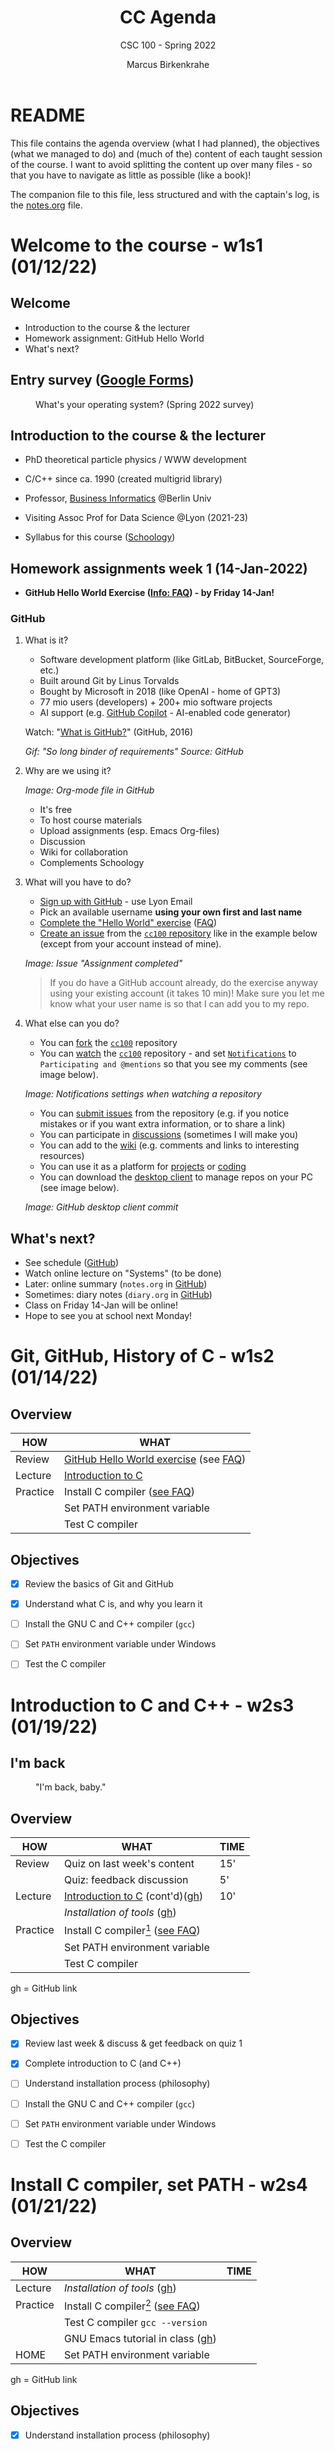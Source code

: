 #+TITLE:CC Agenda
#+AUTHOR:Marcus Birkenkrahe
#+SUBTITLE: CSC 100 - Spring 2022
#+OPTIONS: toc:1
#+STARTUP: overview hideblocks
#+PROPERTY: header-args:C :main yes :includes <stdio.h>
* README

  This file contains the agenda overview (what I had planned), the
  objectives (what we managed to do) and (much of the) content of each
  taught session of the course. I want to avoid splitting the content
  up over many files - so that you have to navigate as little as
  possible (like a book)!

  The companion file to this file, less structured and with the
  captain's log, is the [[./notes.org][notes.org]] file.

* Welcome to the course - w1s1 (01/12/22)
** Welcome
   #+attr_html: :width 500px
   [[./img/fivearmies.jpg]]

   * Introduction to the course & the lecturer
   * Homework assignment: GitHub Hello World
   * What's next?

** Entry survey ([[https://docs.google.com/forms/d/1OYm9fMBi8LNAlbRSo3hiRzsLL0psOuF7TmyoYj9U4kM/edit#responses][Google Forms]])

   #+attr_html: :width 600px
   #+caption: What's your operating system? (Spring 2022 survey)
   [[./img/os.png]]

** Introduction to the course & the lecturer

   #+attr_html: :width 400px
   [[./img/mb.jpg]]

   * PhD theoretical particle physics / WWW development

   * C/C++ since ca. 1990 (created multigrid library)

   * Professor, [[https://en.wikipedia.org/wiki/Business_informatics#:~:text=Business%20informatics%20(BI)%20is%20a,and%20concepts%20of%20computer%20science.&text=The%20focus%20on%20programming%20and,of%20economics%20and%20information%20technology.][Business Informatics]] @Berlin Univ

   * Visiting Assoc Prof for Data Science @Lyon (2021-23)

   * Syllabus for this course ([[https://lyon.schoology.com/course/5516220826/materials/gp/5523144577][Schoology]])

** Homework assignments week 1 (14-Jan-2022)

   #+attr_html: :width 600px
   [[./img/homework.png]]

   * *GitHub Hello World Exercise ([[https://github.com/birkenkrahe/org/blob/master/FAQ.org#completing-the-github-hello-world-exercise][Info: FAQ]]) - by Friday 14-Jan!*

*** GitHub

**** What is it?

     * Software development platform (like GitLab, BitBucket,
       SourceForge, etc.)
     * Built around Git by Linus Torvalds
     * Bought by Microsoft in 2018 (like OpenAI - home of GPT3)
     * 77 mio users (developers) + 200+ mio software projects
     * AI support (e.g. [[https://copilot.github.com/][GitHub Copilot]] - AI-enabled code generator)

     Watch: "[[https://youtu.be/w3jLJU7DT5E][What is GitHub?]]" (GitHub, 2016)

     #+attr_html: :width 500px
     [[./img/github.gif]]
     /Gif: "So long binder of requirements" Source: GitHub/

**** Why are we using it?

     /Image: Org-mode file in GitHub/
     #+attr_html: :width 700px
     [[./img/org.png]]

     * It's free
     * To host course materials
     * Upload assignments (esp. Emacs Org-files)
     * Discussion
     * Wiki for collaboration
     * Complements Schoology

**** What will you have to do?

     * [[https://github.com][Sign up with GitHub]] - use Lyon Email
     * Pick an available username *using your own first and last name*
     * [[https://docs.github.com/en/get-started/quickstart/hello-world][Complete the "Hello World" exercise]] ([[https://github.com/birkenkrahe/org/blob/master/FAQ.md#completing-the-github-hello-world-exercise][FAQ]])
     * [[https://docs.github.com/en/issues/tracking-your-work-with-issues/creating-an-issue#creating-an-issue-from-a-repository][Create an issue]] from the [[https://github.com/birkenkrahe/cc100/issues][~cc100~ repository]] like in the example
       below (except from your account instead of mine).

     /Image: Issue "Assignment completed"/
     #+attr_html: :width 500px
     [[./img/issue.png]]

     #+begin_quote
     If you do have a GitHub account already, do the exercise anyway
     using your existing account (it takes 10 min)! Make sure you
     let me know what your user name is so that I can add you to my
     repo.
     #+end_quote

**** What else can you do?

     * You can [[https://docs.github.com/en/get-started/quickstart/fork-a-repo][fork]] the [[https://docs.github.com/en/get-started/quickstart/fork-a-repo][~cc100~]] repository
     * You can [[https://docs.github.com/en/account-and-profile/managing-subscriptions-and-notifications-on-github/managing-subscriptions-for-activity-on-github/viewing-your-subscriptions][watch]] the [[https://docs.github.com/en/get-started/quickstart/fork-a-repo][~cc100~]] repository - and set [[https://docs.github.com/en/account-and-profile/managing-subscriptions-and-notifications-on-github/setting-up-notifications/configuring-notifications][~Notifications~]]
       to ~Participating and @mentions~ so that you see my comments
       (see image below).

     #+attr_html: :width 300px
     [[./img/watch.png]]
     /Image: Notifications settings when watching a repository/

     * You can [[https://docs.github.com/en/issues/tracking-your-work-with-issues/creating-an-issue#creating-an-issue-from-a-repository][submit issues]] from the repository (e.g. if you notice
       mistakes or if you want extra information, or to share a link)
     * You can participate in [[https://github.com/birkenkrahe/cc100/discussions][discussions]] (sometimes I will make you)
     * You can add to the [[https://github.com/birkenkrahe/cc100/wiki][wiki]] (e.g. comments and links to interesting
       resources)
     * You can use it as a platform for [[https://docs.github.com/en/issues/trying-out-the-new-projects-experience/about-projects][projects]] or [[https://github.com/features/codespaces][coding]]
     * You can download the [[https://desktop.github.com/][desktop client]] to manage repos on your PC
       (see image below).

     /Image: GitHub desktop client commit/
     #+attr_html: :width 800px
     [[./img/gh.png]]

** What's next?

   #+attr_html: :width 500px
   [[./img/sunflowers.jpg]]

   * See schedule ([[https://github.com/birkenkrahe/cc100/blob/main/schedule.org][GitHub]])
   * Watch online lecture on "Systems" (to be done)
   * Later: online summary (~notes.org~ in [[https://github.com/birkenkrahe/cc100][GitHub]])
   * Sometimes: diary notes (~diary.org~ in [[https://github.com/birkenkrahe/cc100][GitHub]])
   * Class on Friday 14-Jan will be online!
   * Hope to see you at school next Monday!

* Git, GitHub, History of C - w1s2 (01/14/22)

** Overview

   | HOW      | WHAT                                  |
   |----------+---------------------------------------|
   | Review   | [[file:~/Documents/GitHub/org/FAQ.org::Completing the GitHub "hello world" exercise][GitHub Hello World exercise]] (see [[https://github.com/birkenkrahe/org/blob/master/FAQ.org#completing-the-github-hello-world-exercise][FAQ]]) |
   | Lecture  | [[file:1_introduction/README.org::What will you learn?][Introduction to C]]                     |
   | Practice | Install C compiler ([[https://github.com/birkenkrahe/org/blob/master/FAQ.org#how-to-install-a-c-compiler-under-windows-and-macos][see FAQ]])          |
   |          | Set PATH environment variable         |
   |          | Test C compiler                       |

** Objectives

   * [X] Review the basics of Git and GitHub

   * [X] Understand what C is, and why you learn it

   * [ ] Install the GNU C and C++ compiler (~gcc~)

   * [ ] Set ~PATH~ environment variable under Windows

   * [ ] Test the C compiler

* Introduction to C and C++ - w2s3 (01/19/22)
** I'm back

   #+caption: "I'm back, baby."
   #+attr_html: :width 300px
   [[./img/back.jpg]]

** Overview

   | HOW      | WHAT                               | TIME |
   |----------+------------------------------------+------|
   | Review   | Quiz on last week's content        | 15'  |
   |          | Quiz: feedback discussion          | 5'   |
   | Lecture  | [[file:1_introduction/README.org::What will you learn?][Introduction to C]] (cont'd)([[https://github.com/birkenkrahe/cc100/tree/main/1_introduction][gh]])     | 10'  |
   |          | [[~/Documents/GitHub/cc100/2_installation/README.org::What are you going to learn?][Installation of tools]] ([[https://github.com/birkenkrahe/cc100/tree/main/2_installation][gh]])         |      |
   | Practice | Install C compiler[fn:1] ([[https://github.com/birkenkrahe/org/blob/master/FAQ.org#how-to-install-a-c-compiler-under-windows-and-macos][see FAQ]]) |      |
   |          | Set PATH environment variable      |      |
   |          | Test C compiler                    |      |

   gh = GitHub link

** Objectives

   * [X] Review last week & discuss & get feedback on quiz 1

   * [X] Complete introduction to C (and C++)

   * [ ] Understand installation process (philosophy)

   * [ ] Install the GNU C and C++ compiler (~gcc~)

   * [ ] Set ~PATH~ environment variable under Windows

   * [ ] Test the C compiler

* Install C compiler, set PATH - w2s4 (01/21/22)
** Overview

   | HOW      | WHAT                               | TIME |
   |----------+------------------------------------+------|
   | Lecture  | [[~/Documents/GitHub/cc100/2_installation/README.org::What are you going to learn?][Installation of tools]] ([[https://github.com/birkenkrahe/cc100/tree/main/2_installation][gh]])         |      |
   | Practice | Install C compiler[fn:2] ([[https://github.com/birkenkrahe/org/blob/master/FAQ.org#how-to-install-a-c-compiler-under-windows-and-macos][see FAQ]]) |      |
   |          | Test C compiler ~gcc --version~    |      |
   |          | GNU Emacs tutorial in class ([[https://github.com/birkenkrahe/org/blob/master/emacs/tutor.org][gh]])   |      |
   | HOME     | Set PATH environment variable      |      |

   gh = GitHub link

** Objectives

   * [X] Understand installation process (philosophy)

   * [X] Install the GNU C and C++ compiler (~gcc~)

   * [X] Set ~PATH~ environment variable under Windows

   * [X] Test the C compiler

   * [X] GNU Emacs tutorial

* Install GNU Emacs - w3s5 (01/24/22)
** Overview

   |------------+-----------------------------------------------|
   | HOW        | WHAT                                          |
   |------------+-----------------------------------------------|
   | Practice   | Emacs [[https://github.com/birkenkrahe/org/blob/master/emacs/tutor.org][training script]]                         |
   |            | See also [[https://youtube.com/playlist?list=PLwgb17bzeNyiuQtvKtcZ_pvSSoO9ShXv8][video playlist]]                       |
   |------------+-----------------------------------------------|
   | [[https://lyon.schoology.com/assignment/5590403530][Assignment]] | Set ~.emacs~ init file in your home directory |
   |------------+-----------------------------------------------|

** Objectives

   * [X] Work through short tutorial for GNU Emacs

   * [X] Explain Emacs assignment

* Create GNU Emacs Org-mode file - w3s6 (01/26/22)
** Overview

   |------------+-----------------------------------------------------|
   | HOW        | WHAT                                                |
   |------------+-----------------------------------------------------|
   | Practice   | Set ~.emacs~ init file in your home directory       |
   |------------+-----------------------------------------------------|
   | Demo       | Creating Emacs Org-mode with C code and run it      |
   |------------+-----------------------------------------------------|
   | [[https://lyon.schoology.com/assignment/5606518666][Assignment]] | Create Emacs Org-mode file ([[https://github.com/birkenkrahe/cc100/blob/main/assignments/org-mode/README.org][GitHub]])                 |
   |------------+-----------------------------------------------------|

** Objectives

   * [X] Understand Emacs initialization with ~.emacs~

   * [X] Learn how to create an Org-mode file

   * [ ] Run a C program inside Emacs
* GNU Emacs initialization file - w3s7 (01/28/22)

  1) We continue where we left it on Wednesday (w3s6)

  2) [[file:~/Documents/GitHub/org/FAQ.org::Fixing the .emacs problem on Windows lab computers][Fixing the .emacs problem]] (FAQ)

  3) Finish [[file:assignments/1_orgmode/README.org::Creating and running C inside an Org-mode file][Org-mode assignment]] ([[https://github.com/birkenkrahe/cc100/blob/main/assignments/1_org-mode/README.org][GitHub]])

  4) Submit results [[https://github.com/birkenkrahe/cc100/issues][to GitHub as issue]] (ZIP) - by 11.59PM tonight

* GCC Lab session - w4s8 (01/31/22)

  #+caption: Teaching Emacs on Dagobah
  #+attr_html: :width 400px
  [[./img/yoda.jpg]]

  #+begin_quote
  We will hold a special lab session tomorrow, Monday 31 January
  11-11.50 AM, to sort out any issues related to Emacs or GCC. Bring
  your own PC to the session, or work on a lab desktop. I will spend the
  time going round to make sure that you can

  * Install/ open / use the Emacs editor
  * Create, run and tangle Org-mode files
  * Install / use the C compiler GCC
  * Understand the recent program assignments

  The necessary steps are also demonstrated [[https://www.youtube.com/playlist?list=PLwgb17bzeNygo8GU6SivwwjsQj9QabqAJ][in this tutorial video
  playlist]].

  We will continue with our regular program on Wednesday, 2nd February
  at 11 AM - a short quiz will be available before.
  #+end_quote

  For those who know or can do all of this already: here's a [[https://github.com/birkenkrahe/cc100/blob/main/assignments/org-mode/2nd_assignment.org][second
  challenge]] (with solution) to practice while I sort others out.

* Structure of a C program - w4s9 (02/02/22)
** Overview

   |------------+-----------------------------+---------------------|
   | HOW        | WHAT                        | WHEN                |
   |------------+-----------------------------+---------------------|
   | [[https://lyon.schoology.com/link?a=&path=https%3A%2F%2Fdrive.google.com%2Fdrive%2Ffolders%2F1D0tYkE_bW-7stmbgN4dJlEFyg1DRUch0%3Fusp%3Dsharing][Lecture]]    | C Fundamentals (King ch. 2) |                     |
   |------------+-----------------------------+---------------------|
   | [[https://github.com/birkenkrahe/cc100/blob/main/notes.org#the-punc-program][Practice]]   | Write and execute ~pun.c~   |                     |
   |------------+-----------------------------+---------------------|
   | [[https://lyon.schoology.com/assignment/5624884647][Assignment]] | Write a checkmarks program  | Friday, 4 Feb, 11AM |
   |------------+-----------------------------+---------------------|

** Objectives

   * [X] Understand the basic structure of a C program

   * [X] Write a simple, complete C program (~pun.c~)

   * [X] Submit simple assignment for Friday 4 Feb 11 AM

** Assignment: checkmark program

   Submit program and output as an Org-mode file. It should look like
   this (code block is folded):

   #+caption: Checkmarks solution (code block folded)
   #+attr_html: :width 600px
   [[./img/checkmarks.png]]

* Variable type declarations and assignments -  w5s10 (02/07/22)
** Overview

   |----------+--------------------------------+----------------------|
   | HOW      | WHAT                           | WHEN                 |
   |----------+--------------------------------+----------------------|
   | Review   | [[file:3_basics/README.org::README][Structure of a program]]         |                      |
   |----------+--------------------------------+----------------------|
   | [[file:3_basics/variables.org][Lecture]]  | C Fundamentals ([[https://lyon.schoology.com/link?a=&path=https%3A%2F%2Fdrive.google.com%2Fdrive%2Ffolders%2F1D0tYkE_bW-7stmbgN4dJlEFyg1DRUch0%3Fusp%3Dsharing][King ch. 2]])    |                      |
   |----------+--------------------------------+----------------------|
   | Practice | Computing the weight of a box  |                      |
   |----------+--------------------------------+----------------------|
   | Test 1   | 10 from Quiz 1-3 + 10 new MPCs | Friday, 11 Feb, 11AM |
   |----------+--------------------------------+----------------------|
** Objectives

   * [X] Understand the framework for the first test

   * [X] Understand variable, data types and type declarations

   * [X] Understand variable assignments

   * [ ] Understand printing formats

   * [ ] Write a program with variable declarations and assignments

   * [ ] Understand printing formats

* Formatting printout -  w5s11 (02/09/22)
** Overview

   |----------+-------------------------------------------+----------------------|
   | HOW      | WHAT                                      | WHEN                 |
   |----------+-------------------------------------------+----------------------|
   | [[file:3_basics/variables.org][Lecture]]  | C Fundamentals ([[https://lyon.schoology.com/link?a=&path=https%3A%2F%2Fdrive.google.com%2Fdrive%2Ffolders%2F1D0tYkE_bW-7stmbgN4dJlEFyg1DRUch0%3Fusp%3Dsharing][King ch. 2]])               |                      |
   |----------+-------------------------------------------+----------------------|
   | Practice | Interactive notebook: ~printf~ formatting |                      |
   |----------+-------------------------------------------+----------------------|
   | Test 1   | 10 from Quiz 1-3 + 10 new MPCs            | Friday, 11 Feb, 11AM |
   |----------+-------------------------------------------+----------------------|
** Objectives


   * [X] Understand printing formats

   * [X] Write a program with variable declarations and assignments

* Test review - w6s12 (02/14/22)
** Objectives

   * [X] Understand test results
   * [X] Know what to do different next time
   * [X] Discuss selected questions and answers

** Test results - stats and plots

   * The results are nothing to write home about - though > 50% means
     that the class passed (on average).
     #+caption: Test 1 results (Schoology)
     #+attr_html: :width 500px
     [[./img/test_1_stats.png]]

   * I am an obsessive fact-checker. When checking the stats with R, I
     find slightly different results:
     #+name: test 1 results
     #+begin_src R :exports both :session :results output
       results <- c(8.07,9.5,9.66,10.21,12.12,12.66,14,14.1,
                    14.75,14.75,14.97,15,15.75,17,19,19.36)
       sd(results)
       summary(results)
     #+end_src

     #+RESULTS: test 1 results
     :
     : [1] 3.288485
     :
     :    Min. 1st Qu.  Median    Mean 3rd Qu.    Max.
     :    8.07   11.64   14.43   13.81   15.19   19.36

   * Let's make some plots: histogram, boxplot and density plot. I'dd
     like the histogram and the density plot (a smoothened histogram)
     to peak more to the right, and for the boxplot to be smaller and
     higher up.
     #+name: histogram
     #+begin_src R :exports both :session :results output graphics file :file ./img/test1hist.png
       hist(results, main="Histogram of test 1 results, CSC 100 Spring 2022")
     #+end_src

     #+RESULTS: histogram
     [[file:./img/test1hist.png]]

     #+name: boxplot
     #+begin_src R :exports both :session :results output graphics file :file ./img/test1box.png
       boxplot(results, main="Test 1 results, CSC 100 Spring 2022")
     #+end_src

     #+RESULTS: boxplot
     [[file:./img/test1box.png]]

     #+name: density
     #+begin_src R :exports both :session :results output graphics file :file ./img/test1density.png
       ave <- mean(results)
       d <- density(results)
       plot(d, col="steelblue",main="Test 1 Results CSC 100 Spring 2022")
       abline(v=ave,col="red")
     #+end_src

     #+RESULTS: density
     [[file:./img/test1density.png]]

** Analysis - feedback and action points

   * Test 1 can now be played an unlimited number of times. I have
     added feedback to all new questions.

   * There will not be another paper-based test: the results weren't
     much better than in other courses, and test preparation and
     grading are excruciating if partial credit is given.

   * What surprised me most was that many of you did not use the
     available time.

   * See also: [[https://github.com/birkenkrahe/org/blob/master/diary.org#i-can-teach-it-to-you-but-i-cannot-learn-it-for-you]["I can teach it to you but I cannot learn it for you"]]

   * Questions:
     - How did you study for this test?
     - If you didn't perform well, what will you change?
     - What can I do to help you help yourself?

   * CHANGES TO BE APPLIED BY BIRKENKRAHE (FUTURE QUIZ/TESTS):
     - Fewer choices for the multiple choice
     - Announce if a question has > 1 answer (and how many)

   #+caption: Feynman (via Twitter)
   #+attr_html: :width 500px
   [[./img/feynman.png]]

   * Post-mortem on a couple of questions
     - comment format (last question)
     - ~printf~ format
   #+name: noppeprogram
   #+begin_src C :main yes :includes stdio.h
     /*     one line
      ,*     multi line
      ,*/
     float f = 4.0f;
     printf("hello %.pf", f);
     /* one line
        or multi line
     ,*/
   #+end_src

   #+RESULTS: noppeprogram
   : hello 00000000f

** Test questions and answers

   * We go through all questions together
   * Everybody can contribute an answer
   * Write down questions and ask them now!

** This week (6)

   * Test review
   * Program assignment
   * Defining constants
   * Naming identifiers
   * Reading input

** Program assignment (until Monday 21-Feb, 11AM)

   *Compute the volume of a sphere*

   * Write a program that computes the volume of a sphere with a
     10-meter radius, using the formula $v=4/3\times\pi r^{3}$.
   * Write the fraction $4/3$ as ~4.0f/3.0f~. (Try writing it as 4/3
     and see what happens.)
   * Remember that C does not have an exponentiation operator, so you
     need to write $r^{3}$ as ~r*r*r~.
   * Upload your solution program as a ~.c~ file or as a ~.org~ file
     to Schoology not later than 11 AM on Monday, February 21st. Make
     sure that your program actually runs without errors!
   * Be prepared to present your solution in class.

* Formatting, C constants - w6s13 (02/16/22)
** Objectives

   * [X] Review: be the compiler / function challenge
   * [X] Understand different ways of defining C constants
   * [ ] Practice constant definitions
   * [ ] Understand naming conventions for C programs

** Warming up: be the compiler!

   The output of the program below should be:
   #+begin_example
     : The tax on 200.00 is 35.00, so the grandtotal is 235.00.
   #+end_example
   but instead the output is
   #+begin_example
     : The tax on -1093221452 is 0, so the grandtotal is 1080623104.
   #+end_example
   Can you fix the program [[tax]]?.

   #+name: tax
   #+begin_src C :results output :flags -Wall
     float subtotal;
     int tax;
     float grandtotal;
     float taxrate;

     taxrate = 0.175;
     subtotal = 200;
     tax = subtotal * taxrate;
     grandtotal = subtotal + tax;

     printf("The tax on %d is %d, so the grandtotal is %d\n",
            subtotal, tax, grandtotal);
   #+end_src

   #+RESULTS: tax
   : The tax on 0 is 1080623104, so the grandtotal is 34

** Programming challenge: hello world function

   * Things to remember:
     - You need to declare stuff before you can use it in C.
     - The function definition looks just like ~main~

   * Challenge: Write a function ~hello()~ that prints out ~hello
     world~ when called.

   * You can do this in Emacs in one code block, which contains the
     definition and the function call.

   * This challenge carries extra credit! Submit Org-file via
     email.

   * Solution next week! (This implies that you send it to me before
     the first class next week.)

* C constants, naming - w6s15 (02/18/22)
** News

   * Invitation for an online data science seminar with the data
     scientist of Stone Ward, Little Rock/Chicago, Matthew Ward: join
     us at 3 pm via Google Meet (see Schoology) - incl INTERNSHIPS

   * Great tips for getting better with Emacs quickly [[https://www.reddit.com/r/emacs/comments/splayn/how_to_start_learning_emacs_my_successful_method/][in this post]].
     See also my [[https://youtube.com/playlist?list=PLwgb17bzeNygo8GU6SivwwjsQj9QabqAJ][Emacs for Beginners YouTube playlist]].
     #+begin_quote
     I started as a rank newbie 14 days ago, and I've learned enough
     to "get started", kind of grok emacs beginner fundamentals and
     simple navigation, and I feel VERY good about my progress. I
     wanted to share how I got to this point. (Note that I happened to
     have the time to read/watch/practice a few hours a day. If I only
     had 30 min per day, it would have taken me a month or two to get
     to this level.)
     #+end_quote

** Objectives

   * [X] Learn more ways of defining C constants
   * [X] Practice constant definitions
   * [X] Understand naming conventions for C program

** Warming up: be the compiler!

   * What's wrong with this program? (It won't even compile.)
     #+name: 021822_err
     #+begin_src C :results output
       #include <stdio.h>
       #define CONST_ 100;

       int main(void) {
         int value = CONST_, newValue;

         newValue = value + 1;

         printf("%d %d %d\n", CONST_, value, newValue);
         return 0;
       }
     #+end_src

     * Answer in the class notes file ~notes.org~.

** Next week

   * Quiz 4 (play me once, then play me often!)
   * Review of the volume/hello programming challenges
   * A new programming challenge!
   * Reading input with ~scanf~ (read me, baby!)
   * Good program layout
   * Arithmetic operators (math, yay!)

* Program assignment review, scanf - w7s16 (02/21/22)
** News

   * [[https://github.com/birkenkrahe/cc100/blob/main/3_basics/README.org][Script is always in GitHub]] (use it for your class post mortem)
   * [[https://www.offerzen.com/blog/literate-programming-empower-your-writing-with-emacs-org-mode][Literate Programming: Empower Your Writing with Emacs Org-Mode]]

** Objectives

   * [X] Review programming assignment "volume"
   * [X] Review programming challenge "hello world function"
   * [X] Understand reading input (from the command line)
   * [ ] Understand how in-class assignments work
   * [ ] New programming exercise "phone number conversion"
   * [ ] Complete two in-class assignments
   * [ ] See how reading input works in Emacs Org-mode

** Warming up: be the compiler!

   * The following program should print out ~3.0~ but it does not even
     compile! Find all mistakes, fix them and run the program in Emacs!
     #+name: 022122_err
     #+begin_src C
       float int1=1.f, int2=2.f, int;
       printf("%.2f\n"; int = int 1 + int 2);
     #+end_src

   * SOLUTION: see class notes.

** How do class assignments work?

   * In-class assignments are *10%* of your total grade
   * They are labeled *class assignments* in the Schoology gradebook
   * You get the points if you attend and participate *actively*
   * If you check your phone instead, you're *not* active
   * If you could not attend, submit *late*

** [[file:~/Documents/GitHub/admin/spring22/cc100/org/assignments.org::Volume][Programming assignment review]]

   * I left detailed comments for most of you: use them or ask me! Use
     them by modifying your submission accordingly.

   * You can find examples and solutions in the class notes later.

   * Future submissions will be graded not just for effort but for
     accuracy (this includes following the instructions). However, you
     can (and should) always re-submit an improved version.

   * Computer science is a craft like any other: (1) you keep at it
     until you got it right, (2) you don't give up easily, and (3) you
     ask for help when you're at the end of your wits.

   * Please submit an Org-mode file if you have one so that I don't
     have to check your results line-by-line but can just run it.

   * Org-mode meta data were often not correct (file will still run)
     #+begin_example
     #+AUTHOR: name

     #+name: code
     #+begin_src C
     ...
     #+end_src
     #+end_example

   * A couple of programs looked awfully similar (down to errors):
     - There is no need to bend the rules: this is not a rat race!
     - If in doubt about "what is cheating", [[https://github.com/birkenkrahe/cc100/blob/main/syllabus.org#assignments-and-honor-codefn2][check the syllabus]].
     - Add ~#+HONOR: pledged~ to the top of your Org-mode submissions

   * You can find online REPLs (Read-Eval-Print-Loops) [[https://www.tutorialspoint.com/compile_c_online.php][like this one]]
     to try things out if you're flummoxed by Emacs Org-mode (at this
     point, you shouldn't be but Windows can be toxic...)

** [[file:~/Documents/GitHub/admin/spring22/cc100/org/assignments.org::Hello world function][Challenge review]]

   * User-defined functions are where programming really begins

   * See class notes for challenge solution

* Reading input with Emacs, tangling code - w7s17 (02/23/22)
** Objectives

   * [X] New programming exercise "phone number conversion"
   * [X] How to use ~scanf~ inside Emacs (and other input)
   * [X] Understand reading input (from the command line)

** How to use ~scanf~ inside Emacs with redirection

   * Emacs can fetch arguments via the header arguments ~:cmdline~ (as
     input redirected from a file), or via ~:var~ through assignment.
     #+name: cmdline
     #+begin_src C :cmdline < input :tangle practice/cmd.c
       float i,j;
       scanf("%f %f\n",&i, &j);
       printf("input was: %f %f\n",i,j);
     #+end_src

     #+RESULTS: cmdline
     : input was: 1.000000 2.000000

   * [X] If your neighbor does not get along, help him/her without
     being asked explicitly! (Well done everyone!)

   * [X] Create a file called ~input~ in the current working
     directory. It contains only the numbers ~1.~ and ~2.~:
     #+begin_example
       1. 2.
     #+end_example

   * [X] Create and run the code block [[cmdline]] in Emacs in a Org-mode
     file. Make sure that you have ~:main yes~ and ~:include
     <stdio.h>~ either on the code block header line or in the
     ~#+PROPERTY:~ meta data of your Emacs Org-mode file.

   * [X] Create and run the code block [[cmdline]] in Emacs. Make
     sure that you have ~:main yes~ and ~:include <stdio.h>~ either on
     the code block header line or in the ~#+PROPERTY:~ meta data of
     your Emacs Org-mode file.

   * [X] Tangle the code block and look at the file ~cmd.c~. To
     tangle, use the key sequence ~C-c C-v t~.

   * [X] Open a CMD terminal (or ~M-x shell~ inside Emacs), and
     compile the program ~cmd.c~. Call the executable ~cmd~.

   * [X] Run the program on the command line like this:
     #+begin_example
     cmd < input
     #+end_example

   * Shell "redirection" (directing the content of ~input~ into ~cmd~)
     is an important shell process. It uses both ~stdin~ and
     ~stdout~. [[https://www.gnu.org/software/bash/manual/html_node/Redirections.html][See GNU bash manual for details]].

** [[file:~/Documents/GitHub/admin/spring22/cc100/org/assignments.org::Phone number conversion][Programming assignment]] (until +Monday, 28-Feb+ Tuesday, 1-Mar, 11 AM)

   * Write a program that prompts the user to enter a telephone number
     in the form ~(xxx) xxx-xxxx~, and then displays the number in the
     form ~xxx.xxx.xxxx~.

   * Example input/output of the first program, ~phone1.c~:
     #+begin_example
     Enter phone number [(xxx) xxx-xxxx]: (870) 456-7890
     You entered 870.456.7890
     #+end_example

   * Write another program that asks for the input format in the form
     ~xxx\xxx\xxxx~, and then displays the number in the form
     ~(xxx)xxx-xxx~.

   * Example input/output of the second program, ~phone2.c~:
     #+begin_example
     Enter phone number [xxx\xxx\xxxx]: 870\456\7890
     You entered (870) 456-7890
     #+end_example

   * Submit one Emacs Org-mode file ~phone.org~ with both programs in
     it as code blocks that can be *tangled* as ~phone1.c~ and
     ~phone2.c~, resp.

   * The header information of your Org-mode file should look like this:
     #+begin_example
       #+TITLE: Phone number conversion
       #+AUTHOR: [your name]
       #+HONOR: pledged
     #+end_example

   * Tip: some characters, like ~\~ are protected because they are
     part of the file ~PATH~. If you want to use them, you have to
     "escape" them with an extra ~\~, like the newline character
     ~\n~. So to print or to scan the character ~\~, you use ~\\~.
     #+name: escape
     #+begin_src C :results output
       printf("hi there\n");              // string output
       printf(" \"hi there\" \n");        // escaped \" will print
       printf("This is a slash: \ \n");   // slash will not print
       printf("This is a slash: \\ \n");  // escaped slash\\  will print
     #+end_src

     #+RESULTS: escape
     : hi there
     :  "hi there"
     : This is a slash:
     : This is a slash: \

* Lab session: scanf.org, reading input - w8s18 (02/28/22)
** Objectives

   * [X] Review: quiz questions 4 + 5 (complete them/ask)
   * [X] Be the compiler: ~scanf~ formatting
   * [ ] Review: compile and run C on the command line
   * [ ] Understand tangling code once and for all

** Be the compiler: ~scanf~ formatting

   * Download ~reading_input.zip~ from GitHub (cc100/practice)
   * The ZIP file contains an interactive notebook ~scanf.org~ and
     several prepared input files
   * Work through the notebook at your own pace
   * If you cannot finish in class, finish it at home!
   * Help thy neighbour and/or ask me for help!

** Compile and run C in the shell

   * [ ] Create a minimum C file, e.g. a hello world program ~hw.c~- either
     in Emacs or in any other editor you like:
     #+name: helloworld
     #+begin_src C :tangle practice/hw.c
       #include <stdio.h>

       int main() {
         puts("hello world");
       }
     #+end_src

   * [ ] Open a terminal (or ~M-x shell~ or ~M-x eshell~ in Emacs).

   * [ ] Convince yourself that the file can be found with ~DIR hw.c~

   * [ ] Compile the file with ~gcc -o hello hw.c~

   * [ ] The ~-o hello~ means "name the executable ~hello~"

   * [ ] Run the file by entering the name of the executable

   * [ ] As you can see via ~dir hello*~, the executable is actually
     called ~hello.exe~ in Windows.

   #+caption: Compile and run C program on the shell
   #+attr_html: :width 500px
   [[./img/compileandrun.png]]

** 2 Tips for the programming assignment

   1) (02/25/2022) If you want to test and run your file *inside*
      Emacs, which saves a lot of time, just add this to the header
      arguments (after the ~C~):
      #+begin_example
        :cmdline < input
      #+end_example
      where ~input~ is a file that contains the phone number as
      requested for input, ~(xxx) xxx-xxxx~ or ~xxx\xxx\xxxx~. Now
      ~C-c C-c~ will run and execute the program. Alternatively, you
      have to tangle the code block, compile and run it by hand on
      the command line.

   2) (02/27/2022) the formatting in ~scanf()~ needs to match the input
      pattern. E.g. if the input is given as
      #+begin_example
        foo==++//bar
      #+end_example
      (with ~foo~ and ~bar~ decleared as ~int~ variables) then only
      the following command will pick the input up properly:
      #+begin_example
        scanf("%d==++//%d", &foo, &bar);
      #+end_example
      irrespective of the output, which can be formatted in any way
      we like. ~scanf()~ only looks for two integers separated by all
      that junk between the numbers.

      Example: the file ~inputfile~ contains only: ~444==++//555~. We
      want to only print out ~444~ and ~555~.
      #+begin_src C :main yes :includes <stdio.h> :cmdline < practice/inputfile
        int a,b;
        scanf("%d==++//%d", &a, &b);
        printf("%d %d", a,  b);
      #+end_src

      #+RESULTS:
      : 444 555

* Compiling, LitProg, Program Layout - w8s19 (03/04/22)
** News

   * [X] Mid-term grade speech / Improve grade with a project ([[https://github.com/birkenkrahe/org/blob/master/FAQ.org#how-can-i-improve-my-mid-term-grades][FAQ]])
   * [ ] PDFs of the quizzes with solutions [[https://github.com/birkenkrahe/cc100/tree/main/quizzes][now in GitHub]]
   * [X] Program assignment *for extra credit*: [[https://github.com/birkenkrahe/cc100/blob/main/practice/dweight_new.pdf][~PDF~]] ([[https://github.com/birkenkrahe/cc100/tree/main/assignments/3_dweight][GitHub]])
   * [X] Practice material/notebooks now [[https://drive.google.com/drive/folders/12FZkGSRdzfxFd1-QEMxMkw0Q-Alz4F3U?usp=sharing][in GDrive]] (~reading_input~)

** Improve your grade with a project

   If you want to improve your grade, you can talk to me about doing
   a small, independent research project leading to a writeup in the
   form of a notebook, or a short (10-15 min) presentation. The topic
   must be related to the topic of this course.

** Objectives

   * [X] Understand how to compile and run C in the shell
   * [X] Understand literate programming once and for all
   * [ ] Understand what good program layout means (practice)

** Compile and run C in the shell

   * Three shells are at your disposal: Microsoft shell (MacOS
     terminal), Emacs eshell, Emacs shell (= terminal) = CMD line

   * Files you run in the terminal: Windows ~*.exe~ files - executable
     in binary format = machine code
     
   * [X] Create a minimum C file, e.g. a hello world program ~hw.c~-
     either in Emacs or in any other editor you like:

     #+name: helloworld
     #+begin_src C :tangle practice/hw.c
       #include <stdio.h>

       int main() {
         puts("hello world");
       }
     #+end_src

     #+RESULTS: helloworld
     : hello world

   * [X] Tangle the code block above with ~C-c C-v t~ (if you have
     more than one code block in an Org file, use ~C-u C-c C-v t~)

   * [X] Open a terminal (or ~M-x shell~ or ~M-x eshell~ in Emacs).

   * [X] Convince yourself that the file can be found with ~DIR hw.c~

   * [X] Compile the file with ~gcc -o hello hw.c~

   * [X] The ~-o hello~ means "name the executable ~hello~"

   * [X] Run the file by entering the name of the executable

   * [X] As you can see via ~dir hello*~, the executable is actually
     called ~hello.exe~ in Windows.

   #+caption: Compile and run C program on the shell
   #+attr_html: :width 600px
   [[./img/compileandrun.png]]

   * [X] The general structure of the compile command ~gcc~ is
   #+begin_example
     gcc -o [outfile] [infile]
   #+end_example
     
** Understand tangling code once and for all
*** Concepts
    Concept review: make sure that you can answer these questions:[fn:3]

    | What is Emacs?                          |
    | What is Org-mode?                       |
    | What does "tangle" C code mean?         |
    | What does "weaving" documentation mean? |

*** Guided tour

    #+caption: Short explanation of literate programming
    #+attr_html: :width 600px
    [[./img/litprogshort.png]]

    #+caption: Detailed description of literate programming for C
    #+attr_html: :width 600px
    [[./img/litprog_cheat_sheet.png]]

    #+caption: Code block and comment in Org-mode
    #+attr_html: :width 600px
    [[./img/code.png]]

    #+caption: Tangled source code C file with comment
    #+attr_html: :width 600px
    [[./img/tangle.png]]

    #+caption: Documentation woven as HTML file in browser
    #+attr_html: :width 600px
    [[./img/weave.png]]

    #+caption: Executable C code block in Org-mode with results
    #+attr_html: :width 600px
    [[./img/orgmode.png]]

** Phone assignment solutions

   * See GitHub folder [[https://github.com/birkenkrahe/cc100/tree/main/assignments][assignments]]/

** Program layout

   * See GitHub folder [[https://github.com/birkenkrahe/cc100/blob/main/3_basics/README.org#program-layout][3_basics/]]

** Next

   * Solution to the ~layout.c~ challenge
   * More on ~scanf~ and ~printf~ formatting (DIY notebook)
   * Arithmetic expressions and operators (lecture)
   * Lab session (in-class assignment notebook)
   * Program assignment no. 6

* w9s20 (03/07/22)

   * Warming up: layout solution / NoppeLayout / NoppeLayoutModified

* References
  * For some of the programming projects, see: King (2011). C
    Programming. W Norton & Co.
* Footnotes

[fn:3]GNU Emacs is an extensible text editor. Org-mode is a plain text
environment in GNU Emacs for keeping notes, authoring documents,
computational notebooks, and more. Tangling code means extracting
(human readable) source code from an Org-mode file in order to run
it. Weaving documentation means extracting a document from an Org-mode
file in order to read it.

[fn:2]I managed to install GCC on the lab computers and run it inside
GNU Emacs. This is something that you should do at home with your own
computer. I'm going to demonstrate the process in class and I will
also make a short video showing how to do it (for Windows 10).

[fn:1]This requires system admin privileges, which you only have on
your own PC. In the computer lab, I have such principles, and as soon
as I managed to install our tools, you can also use them on the lab
equipment.
